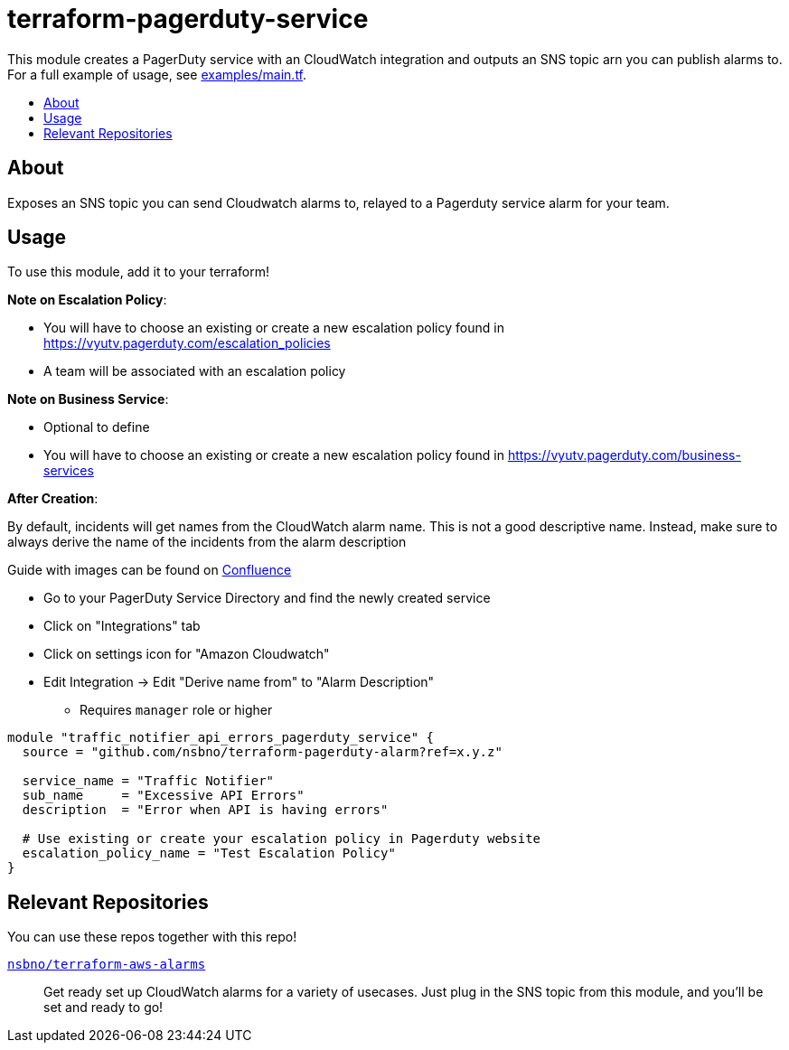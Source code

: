 = terraform-pagerduty-service
:!toc-title:
:!toc-placement:
:toc:

// TODO: Write a sentence about what this module is for
This module creates a PagerDuty service with an CloudWatch integration and outputs an SNS topic arn you can publish alarms to.
For a full example of usage, see link:examples/main.tf[].

toc::[]

== About
// TODO: Write what this module does and what problem it solves
Exposes an SNS topic you can send Cloudwatch alarms to, relayed to a Pagerduty service alarm for your team.

== Usage

To use this module, add it to your terraform!

*Note on Escalation Policy*:

- You will have to choose an existing or create a new escalation policy found in https://vyutv.pagerduty.com/escalation_policies
- A team will be associated with an escalation policy

*Note on Business Service*:

- Optional to define

- You will have to choose an existing or create a new escalation policy found in https://vyutv.pagerduty.com/business-services

*After Creation*:

By default, incidents will get names from the CloudWatch alarm name. This is not a good descriptive name.
Instead, make sure to always derive the name of the incidents from the alarm description

Guide with images can be found on link:https://vygruppen.atlassian.net/wiki/spaces/DEVPLATFORM/pages/6909329424/Application+Alerting#How-to-Derive-Name-from-Description[Confluence]

* Go to your PagerDuty Service Directory and find the newly created service
* Click on "Integrations" tab
* Click on settings icon for "Amazon Cloudwatch"
* Edit Integration -> Edit "Derive name from" to "Alarm Description" 
** Requires `manager` role or higher
// TODO: Add variables to the module example!

[source,hcl]
----
module "traffic_notifier_api_errors_pagerduty_service" {
  source = "github.com/nsbno/terraform-pagerduty-alarm?ref=x.y.z"

  service_name = "Traffic Notifier"
  sub_name     = "Excessive API Errors"
  description  = "Error when API is having errors"

  # Use existing or create your escalation policy in Pagerduty website
  escalation_policy_name = "Test Escalation Policy"
}
----

== Relevant Repositories

You can use these repos together with this repo!

link:https://github.com/nsbno/terraform-aws-alarms[`nsbno/terraform-aws-alarms`]::
Get ready set up CloudWatch alarms for a variety of usecases.
Just plug in the SNS topic from this module, and you'll be set and ready to go!
